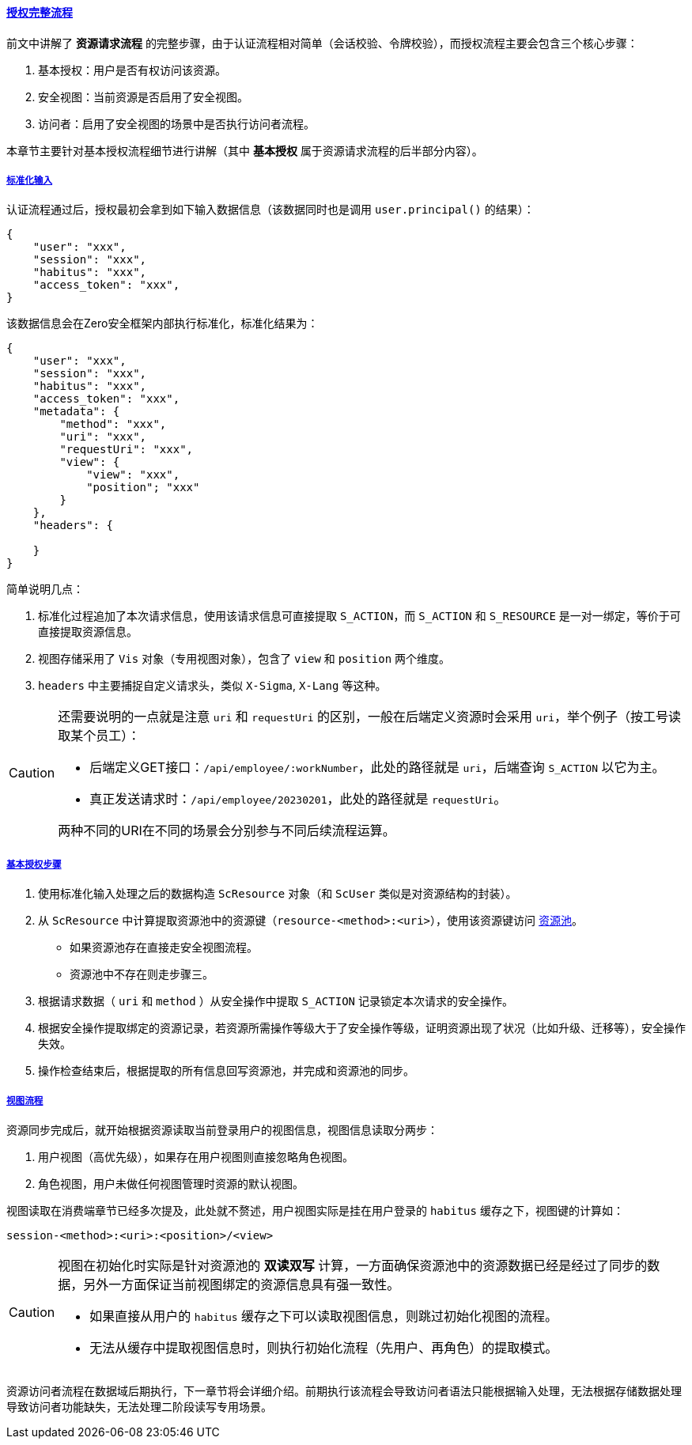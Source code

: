 ifndef::imagesdir[:imagesdir: ../images]
:data-uri:
:table-caption!:
:sectlinks:
:linkattrs:

==== 授权完整流程

前文中讲解了 *资源请求流程* 的完整步骤，由于认证流程相对简单（会话校验、令牌校验），而授权流程主要会包含三个核心步骤：

1. 基本授权：用户是否有权访问该资源。
2. 安全视图：当前资源是否启用了安全视图。
3. 访问者：启用了安全视图的场景中是否执行访问者流程。

本章节主要针对基本授权流程细节进行讲解（其中 *基本授权* 属于资源请求流程的后半部分内容）。

===== 标准化输入

认证流程通过后，授权最初会拿到如下输入数据信息（该数据同时也是调用 `user.principal()` 的结果）：

[source,json]
----
{
    "user": "xxx",
    "session": "xxx",
    "habitus": "xxx",
    "access_token": "xxx",
}
----

该数据信息会在Zero安全框架内部执行标准化，标准化结果为：

[source,json]
----
{
    "user": "xxx",
    "session": "xxx",
    "habitus": "xxx",
    "access_token": "xxx",
    "metadata": {
        "method": "xxx",
        "uri": "xxx",
        "requestUri": "xxx",
        "view": {
            "view": "xxx",
            "position"; "xxx"
        }
    },
    "headers": {
    
    }
}
----

简单说明几点：

1. 标准化过程追加了本次请求信息，使用该请求信息可直接提取 `S_ACTION`，而 `S_ACTION` 和 `S_RESOURCE` 是一对一绑定，等价于可直接提取资源信息。
2. 视图存储采用了 `Vis` 对象（专用视图对象），包含了 `view` 和 `position` 两个维度。
3. `headers` 中主要捕捉自定义请求头，类似 `X-Sigma`, `X-Lang` 等这种。

[CAUTION]
====
还需要说明的一点就是注意 `uri` 和 `requestUri` 的区别，一般在后端定义资源时会采用 `uri`，举个例子（按工号读取某个员工）：

- 后端定义GET接口：`/api/employee/:workNumber`，此处的路径就是 `uri`，后端查询 `S_ACTION` 以它为主。
- 真正发送请求时：`/api/employee/20230201`，此处的路径就是 `requestUri`。

两种不同的URI在不同的场景会分别参与不同后续流程运算。

====

===== 基本授权步骤

1. 使用标准化输入处理之后的数据构造 `ScResource` 对象（和 `ScUser` 类似是对资源结构的封装）。
2. 从 `ScResource` 中计算提取资源池中的资源键（`resource-<method>:<uri>`），使用该资源键访问 link:#__SEC_CACHE_RESOURCE[资源池,window="_blank"]。
+
--
- 如果资源池存在直接走安全视图流程。
- 资源池中不存在则走步骤三。
--
3. 根据请求数据（ `uri` 和 `method` ）从安全操作中提取 `S_ACTION` 记录锁定本次请求的安全操作。
4. 根据安全操作提取绑定的资源记录，若资源所需操作等级大于了安全操作等级，证明资源出现了状况（比如升级、迁移等），安全操作失效。
5. 操作检查结束后，根据提取的所有信息回写资源池，并完成和资源池的同步。

===== 视图流程

资源同步完成后，就开始根据资源读取当前登录用户的视图信息，视图信息读取分两步：

1. 用户视图（高优先级），如果存在用户视图则直接忽略角色视图。
2. 角色视图，用户未做任何视图管理时资源的默认视图。

视图读取在消费端章节已经多次提及，此处就不赘述，用户视图实际是挂在用户登录的 `habitus` 缓存之下，视图键的计算如：

[source,bash]
----
session-<method>:<uri>:<position>/<view>
----

[CAUTION]
====
视图在初始化时实际是针对资源池的 *双读双写* 计算，一方面确保资源池中的资源数据已经是经过了同步的数据，另外一方面保证当前视图绑定的资源信息具有强一致性。

- 如果直接从用户的 `habitus` 缓存之下可以读取视图信息，则跳过初始化视图的流程。
- 无法从缓存中提取视图信息时，则执行初始化流程（先用户、再角色）的提取模式。

====

资源访问者流程在数据域后期执行，下一章节将会详细介绍。前期执行该流程会导致访问者语法只能根据输入处理，无法根据存储数据处理导致访问者功能缺失，无法处理二阶段读写专用场景。

